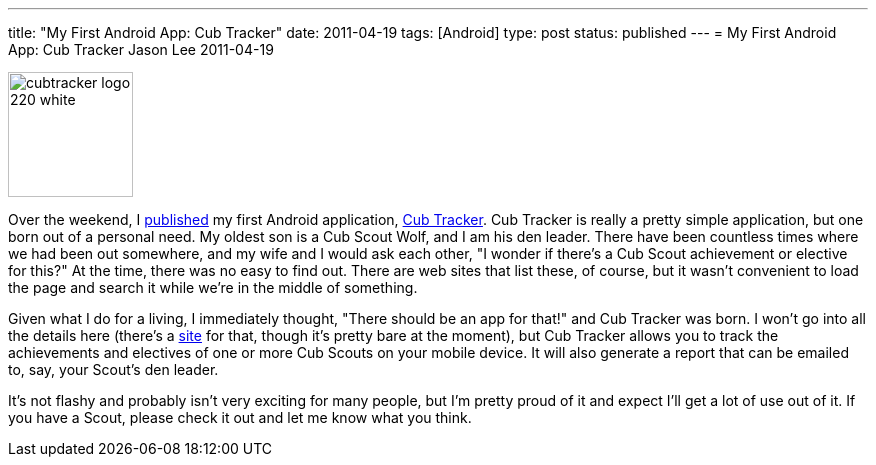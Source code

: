 ---
title: "My First Android App: Cub Tracker"
date: 2011-04-19
tags: [Android]
type: post
status: published
---
= My First Android App: Cub Tracker
Jason Lee
2011-04-19

image::/images/2011/04/cubtracker_logo_220_white.png[height="125" style="float: right; padding-left:10px; padding-bottom: 10px;"]

Over the weekend, I https://market.android.com/details?id=com.steeplesoft.cubtracker&feature=search_result[published] my first Android application, http://cubtracker.com[Cub Tracker].  Cub Tracker is really a pretty simple application, but one born out of a personal need. My oldest son is a Cub Scout Wolf, and I am his den leader.  There have been countless times where we had been out somewhere, and my wife and I would ask each other, "I wonder if there's a Cub Scout achievement or elective for this?"  At the time, there was no easy to find out.  There are web sites that list these, of course, but it wasn't convenient to load the page and search it while we're in the middle of something.

Given what I do for a living, I immediately thought, "There should be an app for that!" and Cub Tracker was born.  I won't go into all the details here (there's a http://cubtracker.com[site] for that, though it's pretty bare at the moment), but Cub Tracker allows you to track the achievements and electives of one or more Cub Scouts on your mobile device.  It will also generate a report that can be emailed to, say, your Scout's den leader.

It's not flashy and probably isn't very exciting for many people, but I'm pretty proud of it and expect I'll get a lot of use out of it.  If you have a Scout, please check it out and let me know what you think.
